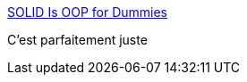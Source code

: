 :jbake-type: post
:jbake-status: published
:jbake-title: SOLID Is OOP for Dummies
:jbake-tags: marketing,programming,oop,concepts,_mois_mars,_année_2017
:jbake-date: 2017-03-28
:jbake-depth: ../
:jbake-uri: shaarli/1490712283000.adoc
:jbake-source: https://nicolas-delsaux.hd.free.fr/Shaarli?searchterm=http%3A%2F%2Fwww.yegor256.com%2F2017%2F03%2F28%2Fsolid.html&searchtags=marketing+programming+oop+concepts+_mois_mars+_ann%C3%A9e_2017
:jbake-style: shaarli

http://www.yegor256.com/2017/03/28/solid.html[SOLID Is OOP for Dummies]

C'est parfaitement juste
